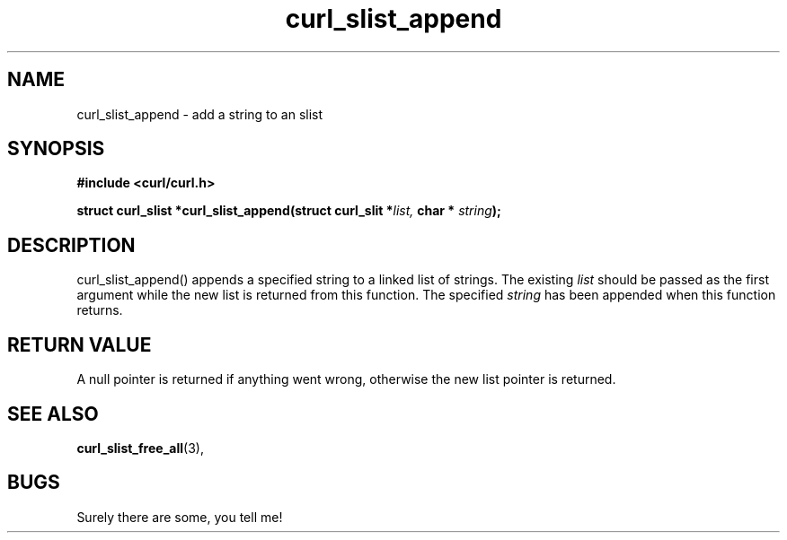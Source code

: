.\" You can view this file with:
.\" nroff -man [file]
.\" Written by Daniel.Stenberg@haxx.nu
.\"
.TH curl_slist_append 3 "2 June 2000" "Curl 7.0" "libcurl Manual"
.SH NAME
curl_slist_append - add a string to an slist
.SH SYNOPSIS
.B #include <curl/curl.h>
.sp
.BI "struct curl_slist *curl_slist_append(struct curl_slit *" list,
.BI "char * "string ");"
.ad
.SH DESCRIPTION
curl_slist_append() appends a specified string to a linked list of
strings. The existing
.I list
should be passed as the first argument while the new list is returned from
this function. The specified
.I string
has been appended when this function returns.
.SH RETURN VALUE
A null pointer is returned if anything went wrong, otherwise the new list
pointer is returned.
.SH "SEE ALSO"
.BR curl_slist_free_all "(3), "
.SH BUGS
Surely there are some, you tell me!

